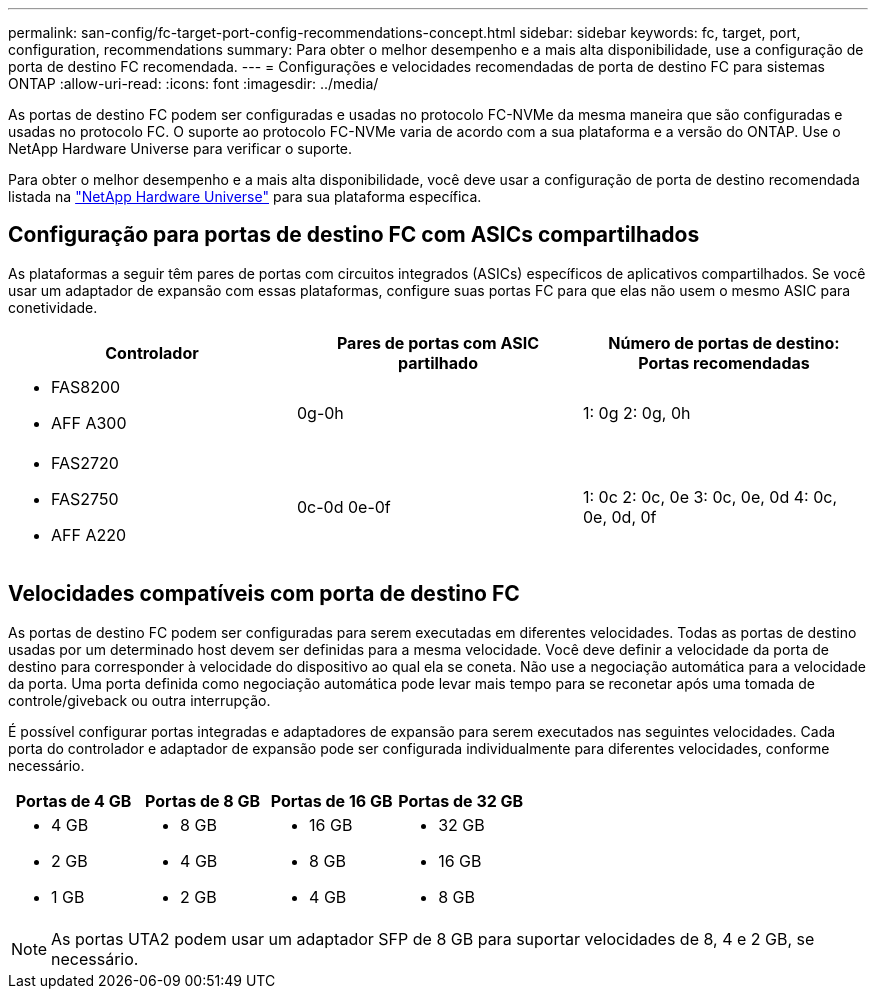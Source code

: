 ---
permalink: san-config/fc-target-port-config-recommendations-concept.html 
sidebar: sidebar 
keywords: fc, target, port, configuration, recommendations 
summary: Para obter o melhor desempenho e a mais alta disponibilidade, use a configuração de porta de destino FC recomendada. 
---
= Configurações e velocidades recomendadas de porta de destino FC para sistemas ONTAP
:allow-uri-read: 
:icons: font
:imagesdir: ../media/


[role="lead"]
As portas de destino FC podem ser configuradas e usadas no protocolo FC-NVMe da mesma maneira que são configuradas e usadas no protocolo FC. O suporte ao protocolo FC-NVMe varia de acordo com a sua plataforma e a versão do ONTAP. Use o NetApp Hardware Universe para verificar o suporte.

Para obter o melhor desempenho e a mais alta disponibilidade, você deve usar a configuração de porta de destino recomendada listada na https://hwu.netapp.com["NetApp Hardware Universe"^] para sua plataforma específica.



== Configuração para portas de destino FC com ASICs compartilhados

As plataformas a seguir têm pares de portas com circuitos integrados (ASICs) específicos de aplicativos compartilhados. Se você usar um adaptador de expansão com essas plataformas, configure suas portas FC para que elas não usem o mesmo ASIC para conetividade.

[cols="3*"]
|===
| Controlador | Pares de portas com ASIC partilhado | Número de portas de destino: Portas recomendadas 


 a| 
* FAS8200
* AFF A300

 a| 
0g-0h
 a| 
1: 0g 2: 0g, 0h



 a| 
* FAS2720
* FAS2750
* AFF A220

 a| 
0c-0d 0e-0f
 a| 
1: 0c 2: 0c, 0e 3: 0c, 0e, 0d 4: 0c, 0e, 0d, 0f

|===


== Velocidades compatíveis com porta de destino FC

As portas de destino FC podem ser configuradas para serem executadas em diferentes velocidades. Todas as portas de destino usadas por um determinado host devem ser definidas para a mesma velocidade. Você deve definir a velocidade da porta de destino para corresponder à velocidade do dispositivo ao qual ela se coneta. Não use a negociação automática para a velocidade da porta. Uma porta definida como negociação automática pode levar mais tempo para se reconetar após uma tomada de controle/giveback ou outra interrupção.

É possível configurar portas integradas e adaptadores de expansão para serem executados nas seguintes velocidades. Cada porta do controlador e adaptador de expansão pode ser configurada individualmente para diferentes velocidades, conforme necessário.

[cols="4*"]
|===
| Portas de 4 GB | Portas de 8 GB | Portas de 16 GB | Portas de 32 GB 


 a| 
* 4 GB
* 2 GB
* 1 GB

 a| 
* 8 GB
* 4 GB
* 2 GB

 a| 
* 16 GB
* 8 GB
* 4 GB

 a| 
* 32 GB
* 16 GB
* 8 GB


|===
[NOTE]
====
As portas UTA2 podem usar um adaptador SFP de 8 GB para suportar velocidades de 8, 4 e 2 GB, se necessário.

====